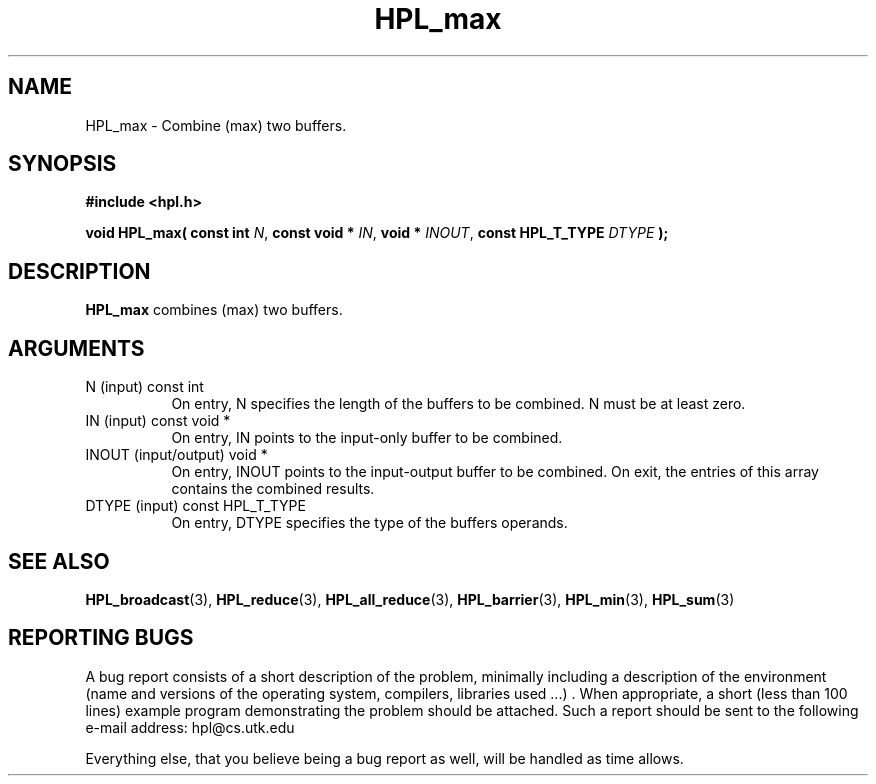 .TH HPL_max 3 "September 27, 2000" "HPL 1.0" "HPL Library Functions"
.SH NAME
HPL_max \- Combine (max) two buffers.
.SH SYNOPSIS
\fB\&#include <hpl.h>\fR
 
\fB\&void\fR
\fB\&HPL_max(\fR
\fB\&const int\fR
\fI\&N\fR,
\fB\&const void *\fR
\fI\&IN\fR,
\fB\&void *\fR
\fI\&INOUT\fR,
\fB\&const HPL_T_TYPE\fR
\fI\&DTYPE\fR
\fB\&);\fR
.SH DESCRIPTION
\fB\&HPL_max\fR
combines (max) two buffers.
.SH ARGUMENTS
.TP 8
N       (input)                       const int
On entry, N  specifies  the  length  of  the  buffers  to  be
combined. N must be at least zero.
.TP 8
IN      (input)                       const void *
On entry, IN points to the input-only buffer to be combined.
.TP 8
INOUT   (input/output)                void *
On entry, INOUT  points  to  the  input-output  buffer  to be
combined.  On exit,  the  entries of this array contains  the
combined results.
.TP 8
DTYPE   (input)                       const HPL_T_TYPE
On entry,  DTYPE  specifies the type of the buffers operands.
.SH SEE ALSO
.BR HPL_broadcast (3),
.BR HPL_reduce (3),
.BR HPL_all_reduce (3),
.BR HPL_barrier   (3),
.BR HPL_min    (3),
.BR HPL_sum        (3)
.SH REPORTING BUGS
A  bug report consists of a short description of the problem,
minimally  including a description of  the  environment (name
and versions  of  the operating  system, compilers, libraries
used ...) .  When appropriate,  a short (less than 100 lines)
example program demonstrating the problem should be attached.
Such a report should be sent to the following e-mail address:
hpl@cs.utk.edu                                               
                                                             
Everything else, that you believe being a bug report as well,
will be handled as time allows.                              
